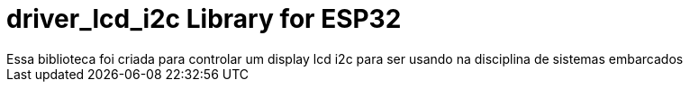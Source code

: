 :repository-owner: driver_lcd_i2c
:repository-name: driver_lcd_i2c

= {repository-name} Library for ESP32 =
Essa biblioteca foi criada para controlar um display lcd i2c para ser usando na disciplina de sistemas embarcados

